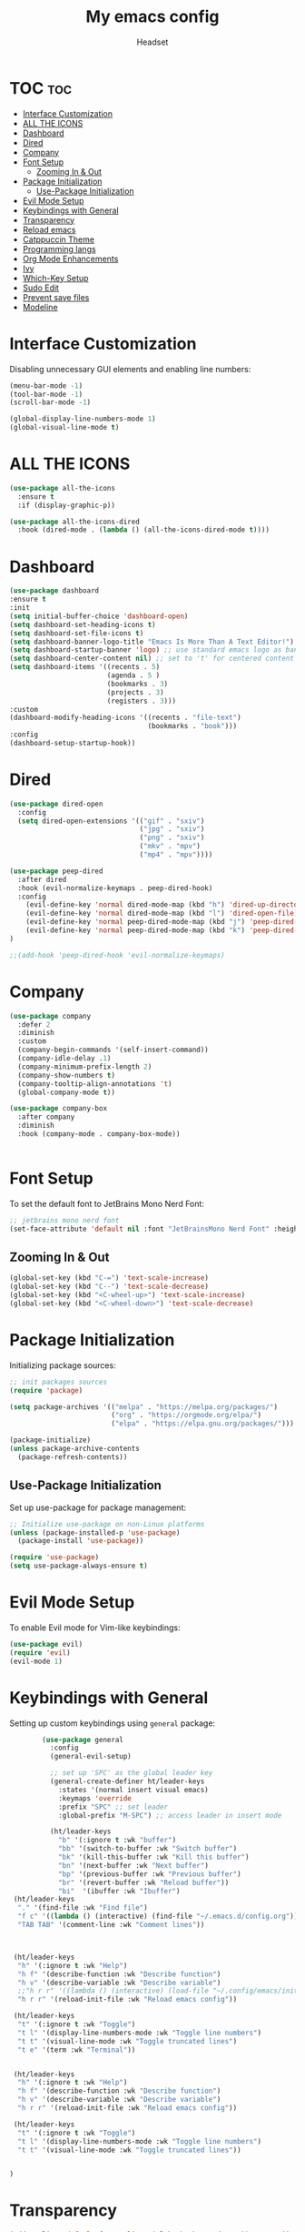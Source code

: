 #+TITLE: My emacs config
#+AUTHOR: Headset
#+STARTUP: showeverything
#+OPTIONS: toc:2


* TOC :toc:
- [[#interface-customization][Interface Customization]]
- [[#all-the-icons][ALL THE ICONS]]
- [[#dashboard][Dashboard]]
- [[#dired][Dired]]
- [[#company][Company]]
- [[#font-setup][Font Setup]]
  - [[#zooming-in--out][Zooming In & Out]]
- [[#package-initialization][Package Initialization]]
  - [[#use-package-initialization][Use-Package Initialization]]
- [[#evil-mode-setup][Evil Mode Setup]]
- [[#keybindings-with-general][Keybindings with General]]
- [[#transparency][Transparency]]
- [[#reload-emacs][Reload emacs]]
- [[#catppuccin-theme][Catppuccin Theme]]
- [[#programming-langs][Programming langs]]
- [[#org-mode-enhancements][Org Mode Enhancements]]
- [[#ivy][Ivy]]
- [[#which-key-setup][Which-Key Setup]]
- [[#sudo-edit][Sudo Edit]]
- [[#prevent-save-files][Prevent save files]]
- [[#modeline][Modeline]]

* Interface Customization
Disabling unnecessary GUI elements and enabling line numbers:

#+BEGIN_SRC emacs-lisp
(menu-bar-mode -1)
(tool-bar-mode -1)
(scroll-bar-mode -1)

(global-display-line-numbers-mode 1)
(global-visual-line-mode t)
#+END_SRC

* ALL THE ICONS
#+begin_src emacs-lisp
(use-package all-the-icons
  :ensure t
  :if (display-graphic-p))

(use-package all-the-icons-dired
  :hook (dired-mode . (lambda () (all-the-icons-dired-mode t))))

#+end_src

* Dashboard
#+begin_src emacs-lisp
  (use-package dashboard
  :ensure t 
  :init
  (setq initial-buffer-choice 'dashboard-open)
  (setq dashboard-set-heading-icons t)
  (setq dashboard-set-file-icons t)
  (setq dashboard-banner-logo-title "Emacs Is More Than A Text Editor!")
  (setq dashboard-startup-banner 'logo) ;; use standard emacs logo as banner
  (setq dashboard-center-content nil) ;; set to 't' for centered content
  (setq dashboard-items '((recents . 5)
                          (agenda . 5 )
                          (bookmarks . 3)
                          (projects . 3)
                          (registers . 3)))
  :custom
  (dashboard-modify-heading-icons '((recents . "file-text")
                                    (bookmarks . "book")))
  :config
  (dashboard-setup-startup-hook))
#+end_src


* Dired
#+begin_src emacs-lisp
(use-package dired-open
  :config
  (setq dired-open-extensions '(("gif" . "sxiv")
                                ("jpg" . "sxiv")
                                ("png" . "sxiv")
                                ("mkv" . "mpv")
                                ("mp4" . "mpv"))))

(use-package peep-dired
  :after dired
  :hook (evil-normalize-keymaps . peep-dired-hook)
  :config
    (evil-define-key 'normal dired-mode-map (kbd "h") 'dired-up-directory)
    (evil-define-key 'normal dired-mode-map (kbd "l") 'dired-open-file) ; use dired-find-file instead if not using dired-open package
    (evil-define-key 'normal peep-dired-mode-map (kbd "j") 'peep-dired-next-file)
    (evil-define-key 'normal peep-dired-mode-map (kbd "k") 'peep-dired-prev-file)
)

;;(add-hook 'peep-dired-hook 'evil-normalize-keymaps)

#+end_src

* Company
#+begin_src emacs-lisp
(use-package company
  :defer 2
  :diminish
  :custom
  (company-begin-commands '(self-insert-command))
  (company-idle-delay .1)
  (company-minimum-prefix-length 2)
  (company-show-numbers t)
  (company-tooltip-align-annotations 't)
  (global-company-mode t))

(use-package company-box
  :after company
  :diminish
  :hook (company-mode . company-box-mode))


#+end_src
* Font Setup
To set the default font to JetBrains Mono Nerd Font:

#+BEGIN_SRC emacs-lisp
;; jetbrains mono nerd font
(set-face-attribute 'default nil :font "JetBrainsMono Nerd Font" :height 120)
#+END_SRC


** Zooming In & Out
#+begin_src emacs-lisp 
(global-set-key (kbd "C-=") 'text-scale-increase)
(global-set-key (kbd "C--") 'text-scale-decrease)
(global-set-key (kbd "<C-wheel-up>") 'text-scale-increase)
(global-set-key (kbd "<C-wheel-down>") 'text-scale-decrease)
#+end_src

* Package Initialization
Initializing package sources:

#+BEGIN_SRC emacs-lisp
;; init packages sources
(require 'package)

(setq package-archives '(("melpa" . "https://melpa.org/packages/")
                         ("org" . "https://orgmode.org/elpa/")
                         ("elpa" . "https://elpa.gnu.org/packages/")))

(package-initialize)
(unless package-archive-contents
  (package-refresh-contents))
#+END_SRC

** Use-Package Initialization
Set up use-package for package management:

#+BEGIN_SRC emacs-lisp
;; Initialize use-package on non-Linux platforms
(unless (package-installed-p 'use-package)
  (package-install 'use-package))

(require 'use-package)
(setq use-package-always-ensure t)
#+END_SRC

* Evil Mode Setup
To enable Evil mode for Vim-like keybindings:

#+BEGIN_SRC emacs-lisp
(use-package evil)
(require 'evil)
(evil-mode 1)
#+END_SRC

* Keybindings with General
Setting up custom keybindings using =general= package:

#+BEGIN_SRC emacs-lisp
        (use-package general
          :config
          (general-evil-setup)

          ;; set up 'SPC' as the global leader key
          (general-create-definer ht/leader-keys
            :states '(normal insert visual emacs)
            :keymaps 'override
            :prefix "SPC" ;; set leader
            :global-prefix "M-SPC") ;; access leader in insert mode

          (ht/leader-keys
            "b" '(:ignore t :wk "buffer")
            "bb" '(switch-to-buffer :wk "Switch buffer")
            "bk" '(kill-this-buffer :wk "Kill this buffer")
            "bn" '(next-buffer :wk "Next buffer")
            "bp" '(previous-buffer :wk "Previous buffer")
            "br" '(revert-buffer :wk "Reload buffer"))
            "bi"  '(ibuffer :wk "Ibuffer")
 (ht/leader-keys
  "." '(find-file :wk "Find file")
  "f c" '((lambda () (interactive) (find-file "~/.emacs.d/config.org")) :wk "Edit emacs config")
  "TAB TAB" '(comment-line :wk "Comment lines"))



 (ht/leader-keys
  "h" '(:ignore t :wk "Help")
  "h f" '(describe-function :wk "Describe function")
  "h v" '(describe-variable :wk "Describe variable")
  ;;"h r r" '((lambda () (interactive) (load-file "~/.config/emacs/init.el")) :wk "Reload emacs config"))
  "h r r" '(reload-init-file :wk "Reload emacs config"))

 (ht/leader-keys
  "t" '(:ignore t :wk "Toggle")
  "t l" '(display-line-numbers-mode :wk "Toggle line numbers")
  "t t" '(visual-line-mode :wk "Toggle truncated lines")
  "t e" '(term :wk "Terminal"))


 (ht/leader-keys
  "h" '(:ignore t :wk "Help")
  "h f" '(describe-function :wk "Describe function")
  "h v" '(describe-variable :wk "Describe variable")
  "h r r" '(reload-init-file :wk "Reload emacs config"))

 (ht/leader-keys
  "t" '(:ignore t :wk "Toggle")
  "t l" '(display-line-numbers-mode :wk "Toggle line numbers")
  "t t" '(visual-line-mode :wk "Toggle truncated lines"))


)
#+END_SRC

* Transparency
#+begin_src emacs-lisp
(add-to-list 'default-frame-alist '(alpha-background . 90)) ; For all new frames henceforth

#+end_src
* Reload emacs
#+begin_src emacs-lisp
(defun reload-init-file ()
  (interactive)
  (load-file user-init-file)
  (load-file user-init-file))

#+end_src

* Catppuccin Theme
The catppuccin theme for emacs
#+BEGIN_SRC emacs-lisp
(use-package catppuccin-theme)
  (load-theme 'catppuccin :no-confirm)
#+end_src

* Programming langs
#+begin_src emacs-lisp

#+end_src

* Org Mode Enhancements
Adding some enhancements for Org mode:

#+BEGIN_SRC emacs-lisp
  (use-package toc-org
      :commands toc-org-enable
      :init (add-hook 'org-mode-hook 'toc-org-enable))

  (add-hook 'org-mode-hook 'org-indent-mode)
  (use-package org-bullets)
  (add-hook 'org-mode-hook (lambda () (org-bullets-mode 1)))
(electric-indent-mode -1)
(require `org-tempo)
#+END_SRC

* Ivy

#+begin_src emacs-lisp
(use-package counsel
  :after ivy
  :config (counsel-mode))

(use-package ivy
  :bind
  ;; ivy-resume resumes the last Ivy-based completion.
  :custom
  (setq ivy-use-virtual-buffers t)
  (setq ivy-count-format "(%d/%d) ")
  (setq enable-recursive-minibuffers t)
  :config
  (ivy-mode))

(use-package all-the-icons-ivy-rich
  :ensure t
  :init (all-the-icons-ivy-rich-mode 1))

(use-package ivy-rich
  :after ivy
  :ensure t
  :init (ivy-rich-mode 1) ;; this gets us descriptions in M-x.
  :custom
  (ivy-virtual-abbreviate 'full
   ivy-rich-switch-buffer-align-virtual-buffer t
   ivy-rich-path-style 'abbrev)
  :config
  (ivy-set-display-transformer 'ivy-switch-buffer
                               'ivy-rich-switch-buffer-transformer))

#+end_src


* Which-Key Setup
Configuring which-key for displaying available keybindings:

#+BEGIN_SRC emacs-lisp
(use-package which-key
  :init
    (which-key-mode 1)
  :config
  (setq which-key-side-window-location 'bottom
	  which-key-sort-order #'which-key-key-order-alpha
	  which-key-sort-uppercase-first nil
	  which-key-add-column-padding 1
	  which-key-max-display-columns nil
	  which-key-min-display-lines 6
	  which-key-side-window-slot -10
	  which-key-side-window-max-height 0.25
	  which-key-idle-delay 0.8
	  which-key-max-description-length 25
	  which-key-allow-imprecise-window-fit t
	  which-key-separator " >" ))
#+END_SRC

* Sudo Edit
Sudo edit gives you sudo perms when using emacs.

#+begin_src emacs-lisp

(use-package sudo-edit
  :config
    (ht/leader-keys
      "fu" '(sudo-edit-find-file :wk "Sudo find file")
      "fU" '(sudo-edit :wk "Sudo edit file")))
#+end_src

* Prevent save files
#+begin_src emacs-lisp
(setq make-backup-files nil)

#+end_src


* Modeline
#+begin_src emacs-lisp
(use-package doom-modeline
  :ensure t
  :init (doom-modeline-mode 1)
  :config
  (setq doom-modeline-height 35      ;; sets modeline height
        doom-modeline-bar-width 5    ;; sets right bar width
        doom-modeline-persp-name t   ;; adds perspective name to modeline
        doom-modeline-persp-icon t)) ;; adds folder icon next to persp name


#+end_src
